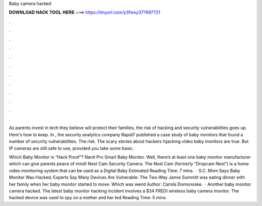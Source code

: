Baby camera hacked



𝐃𝐎𝐖𝐍𝐋𝐎𝐀𝐃 𝐇𝐀𝐂𝐊 𝐓𝐎𝐎𝐋 𝐇𝐄𝐑𝐄 ===> https://tinyurl.com/y3fwxy37?897721



.



.



.



.



.



.



.



.



.



.



.



.

As parents invest in tech they believe will protect their families, the risk of hacking and security vulnerabilities goes up. Here's how to keep. In , the security analytics company Rapid7 published a case study of baby monitors that found a number of security vulnerabilities. The risk. The scary stories about hackers hijacking video baby monitors are true. But IP cameras are still safe to use, provided you take some basic.

Which Baby Monitor is “Hack Proof”? Nanit Pro Smart Baby Monitor. Well, there’s at least one baby monitor manufacturer which can give parents peace of mind! Nest Cam Security Camera. The Nest Cam (formerly “Dropcam Nest”) is a home video monitoring system that can be used as a Digital Baby Estimated Reading Time: 7 mins.  · S.C. Mom Says Baby Monitor Was Hacked; Experts Say Many Devices Are Vulnerable: The Two-Way Jamie Summitt was eating dinner with her family when her baby monitor started to move. Which was weird Author: Camila Domonoske.  · Another baby monitor camera hacked. The latest baby monitor hacking incident involves a $34 FREDI wireless baby camera monitor. The hacked device was used to spy on a mother and her ted Reading Time: 5 mins.
